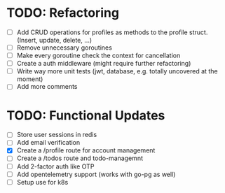 * TODO: Refactoring
  - [ ] Add CRUD operations for profiles as methods to the profile struct. (Insert, update,
    delete, ...)
  - [ ] Remove unnecessary goroutines
  - [ ] Make every goroutine check the context for cancellation
  - [-] Create a auth middleware (might require further refactoring)
  - [ ] Write way more unit tests (jwt, database, e.g. totally uncovered at the moment)
  - [ ] Add more comments
* TODO: Functional Updates
  - [ ] Store user sessions in redis
  - [ ] Add email verification
  - [X] Create a /profile route for account management
  - [ ] Create a /todos route and todo-managemnt
  - [ ] Add 2-factor auth like OTP
  - [ ] Add opentelemetry support (works with go-pg as well)
  - [ ] Setup use for k8s
